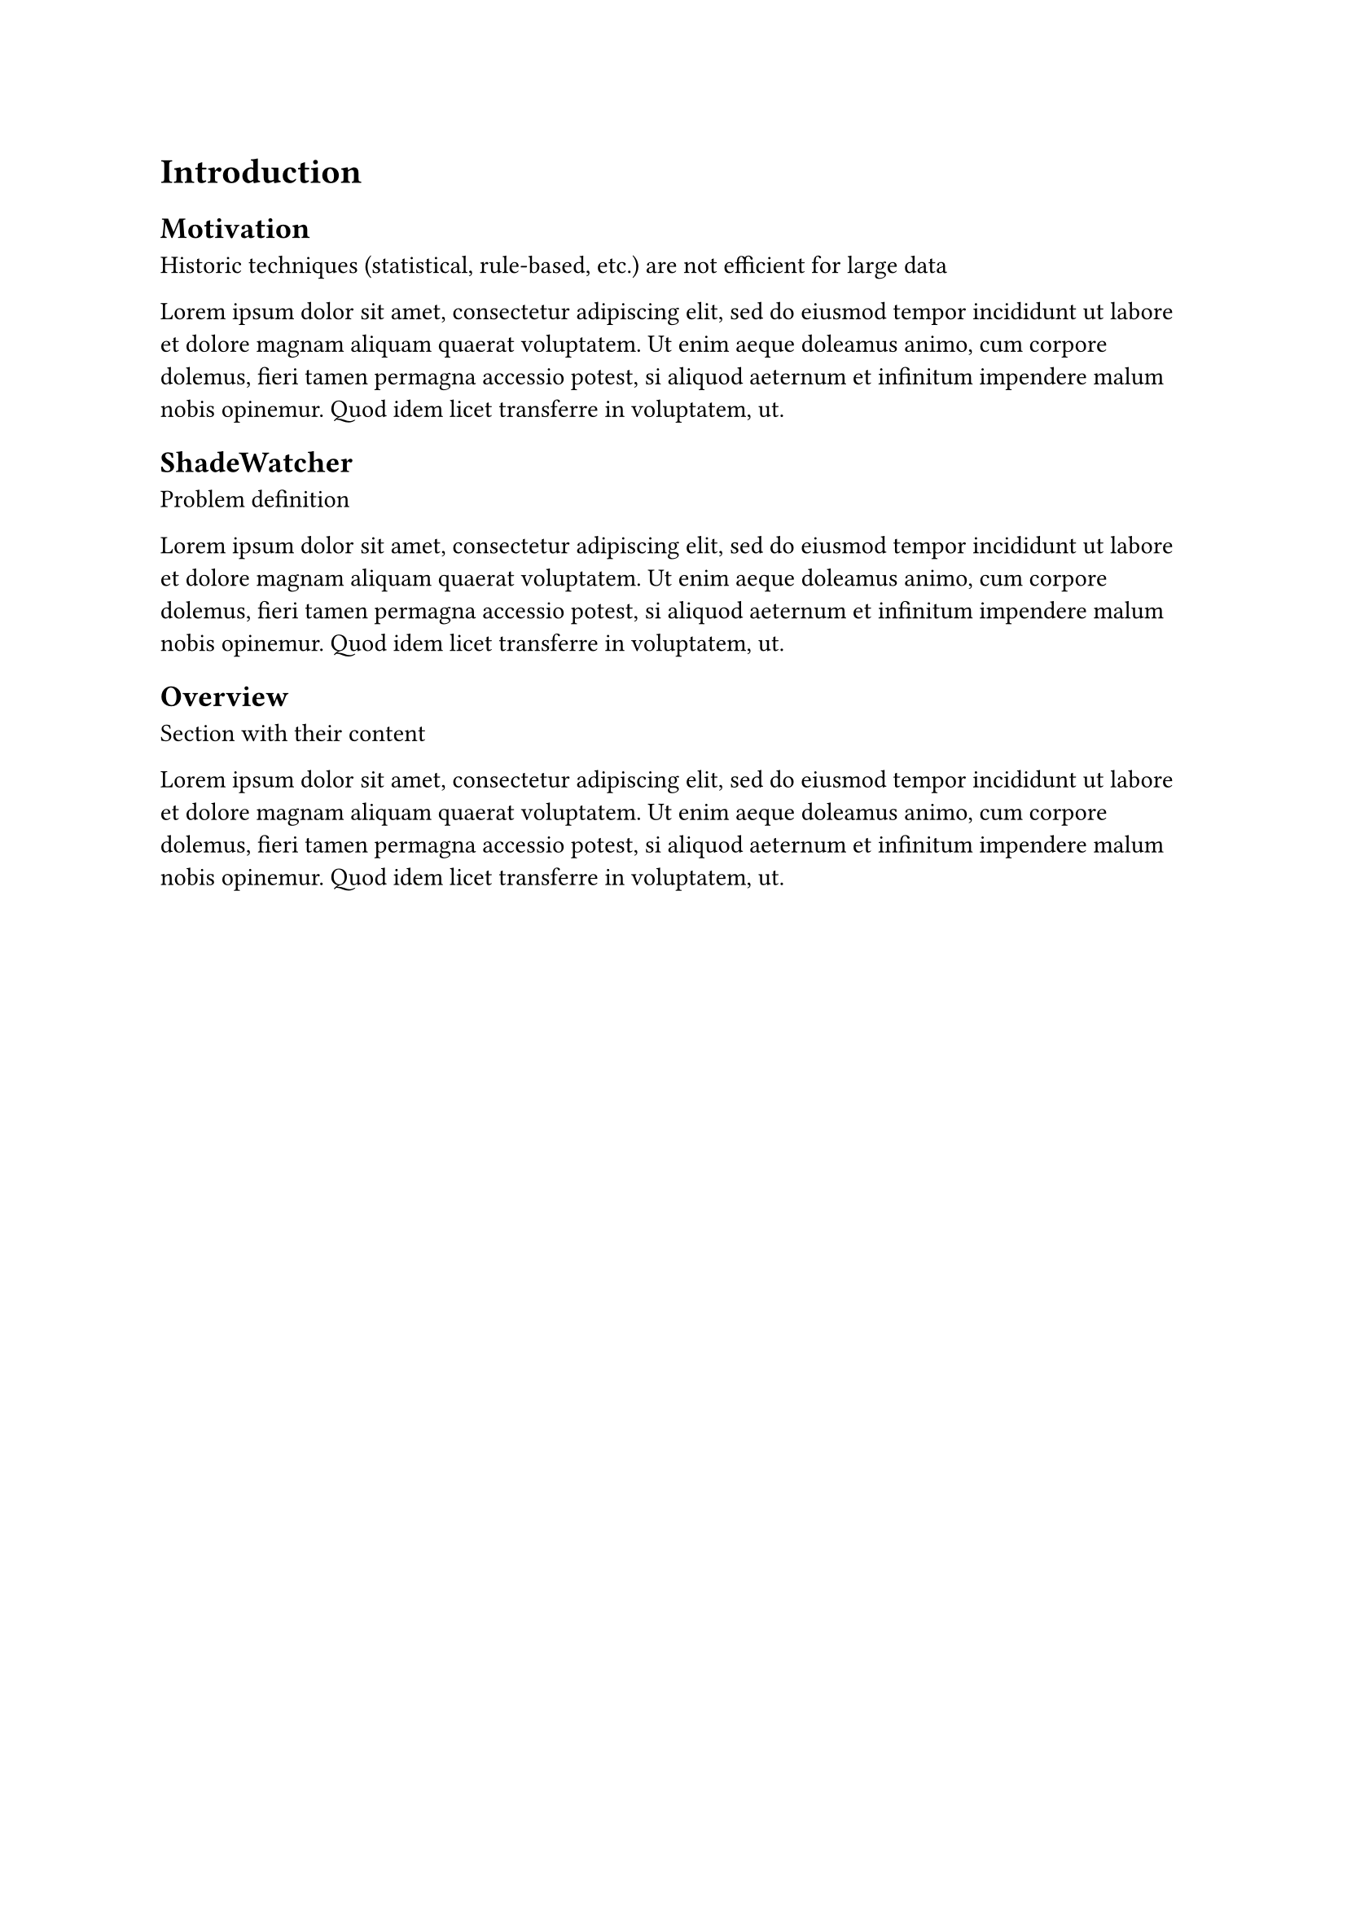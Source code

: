 = Introduction <sec-introduction>

== Motivation <sec-motivation>

Historic techniques (statistical, rule-based, etc.) are not efficient for large data

#lorem(50)

== ShadeWatcher <sec-shadewatcher>

Problem definition

#lorem(50)

== Overview <sec-overview>

Section with their content

#lorem(50)


// J. Zengy, X. Wang, et al. @shadewatcher2022
// #lorem(300)

//Efficient analysis needed for extensive data
// @recommendation2019 GNN enables linear time complexity

// Motivate machine learning for audit evaluation
// Present existing classic techniques
// Introduce the idea of graph-based learning
// teaser of provenance graph and define benign and malicious detection as a recommendation problem


// introduce that other works are tacking the problem